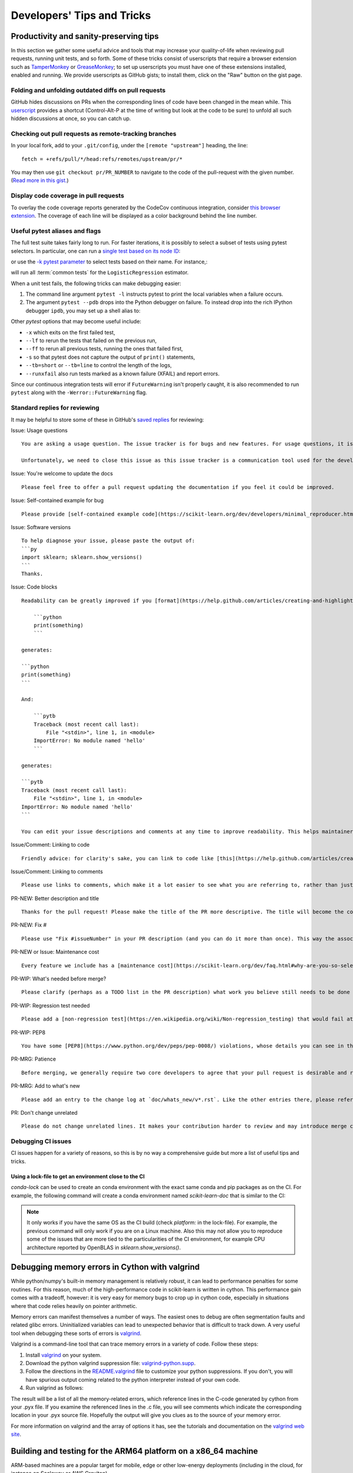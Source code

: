 .. _developers-tips:

===========================
Developers' Tips and Tricks
===========================

Productivity and sanity-preserving tips
=======================================

In this section we gather some useful advice and tools that may increase your
quality-of-life when reviewing pull requests, running unit tests, and so forth.
Some of these tricks consist of userscripts that require a browser extension
such as `TamperMonkey`_ or `GreaseMonkey`_; to set up userscripts you must have
one of these extensions installed, enabled and running.  We provide userscripts
as GitHub gists; to install them, click on the "Raw" button on the gist page.

.. _TamperMonkey: https://tampermonkey.net/
.. _GreaseMonkey: https://www.greasespot.net/

Folding and unfolding outdated diffs on pull requests
-----------------------------------------------------

GitHub hides discussions on PRs when the corresponding lines of code have been
changed in the mean while. This `userscript
<https://raw.githubusercontent.com/lesteve/userscripts/master/github-expand-all.user.js>`__
provides a shortcut (Control-Alt-P at the time of writing but look at the code
to be sure) to unfold all such hidden discussions at once, so you can catch up.

Checking out pull requests as remote-tracking branches
------------------------------------------------------

In your local fork, add to your ``.git/config``, under the ``[remote
"upstream"]`` heading, the line::

  fetch = +refs/pull/*/head:refs/remotes/upstream/pr/*

You may then use ``git checkout pr/PR_NUMBER`` to navigate to the code of the
pull-request with the given number. (`Read more in this gist.
<https://gist.github.com/piscisaureus/3342247>`_)

Display code coverage in pull requests
--------------------------------------

To overlay the code coverage reports generated by the CodeCov continuous
integration, consider `this browser extension
<https://github.com/codecov/browser-extension>`_. The coverage of each line
will be displayed as a color background behind the line number.


.. _pytest_tips:

Useful pytest aliases and flags
-------------------------------

The full test suite takes fairly long to run. For faster iterations,
it is possibly to select a subset of tests using pytest selectors.
In particular, one can run a `single test based on its node ID
<https://docs.pytest.org/en/latest/example/markers.html#selecting-tests-based-on-their-node-id>`_:

.. prompt:: bash $

  pytest -v sklearn/linear_model/tests/test_logistic.py::test_sparsify

or use the `-k pytest parameter
<https://docs.pytest.org/en/latest/example/markers.html#using-k-expr-to-select-tests-based-on-their-name>`_
to select tests based on their name. For instance,:

.. prompt:: bash $

  pytest sklearn/tests/test_common.py -v -k LogisticRegression

will run all :term:`common tests` for the ``LogisticRegression`` estimator.

When a unit test fails, the following tricks can make debugging easier:

1. The command line argument ``pytest -l`` instructs pytest to print the local
   variables when a failure occurs.

2. The argument ``pytest --pdb`` drops into the Python debugger on failure. To
   instead drop into the rich IPython debugger ``ipdb``, you may set up a
   shell alias to:

   .. prompt:: bash $

      pytest --pdbcls=IPython.terminal.debugger:TerminalPdb --capture no

Other `pytest` options that may become useful include:

- ``-x`` which exits on the first failed test,
- ``--lf`` to rerun the tests that failed on the previous run,
- ``--ff`` to rerun all previous tests, running the ones that failed first,
- ``-s`` so that pytest does not capture the output of ``print()`` statements,
- ``--tb=short`` or ``--tb=line`` to control the length of the logs,
- ``--runxfail`` also run tests marked as a known failure (XFAIL) and report errors.

Since our continuous integration tests will error if
``FutureWarning`` isn't properly caught,
it is also recommended to run ``pytest`` along with the
``-Werror::FutureWarning`` flag.

.. _saved_replies:

Standard replies for reviewing
------------------------------

It may be helpful to store some of these in GitHub's `saved
replies <https://github.com/settings/replies/>`_ for reviewing:

.. highlight:: none

..
    Note that putting this content on a single line in a literal is the easiest way to make it copyable and wrapped on screen.

Issue: Usage questions

::

    You are asking a usage question. The issue tracker is for bugs and new features. For usage questions, it is recommended to try [Stack Overflow](https://stackoverflow.com/questions/tagged/scikit-learn) or [the Mailing List](https://mail.python.org/mailman/listinfo/scikit-learn).

    Unfortunately, we need to close this issue as this issue tracker is a communication tool used for the development of scikit-learn. The additional activity created by usage questions crowds it too much and impedes this development. The conversation can continue here, however there is no guarantee that it will receive attention from core developers.


Issue: You're welcome to update the docs

::

    Please feel free to offer a pull request updating the documentation if you feel it could be improved.

Issue: Self-contained example for bug

::

    Please provide [self-contained example code](https://scikit-learn.org/dev/developers/minimal_reproducer.html), including imports and data (if possible), so that other contributors can just run it and reproduce your issue. Ideally your example code should be minimal.

Issue: Software versions

::

    To help diagnose your issue, please paste the output of:
    ```py
    import sklearn; sklearn.show_versions()
    ```
    Thanks.

Issue: Code blocks

::

    Readability can be greatly improved if you [format](https://help.github.com/articles/creating-and-highlighting-code-blocks/) your code snippets and complete error messages appropriately. For example:

        ```python
        print(something)
        ```

    generates:

    ```python
    print(something)
    ```

    And:

        ```pytb
        Traceback (most recent call last):
            File "<stdin>", line 1, in <module>
        ImportError: No module named 'hello'
        ```

    generates:

    ```pytb
    Traceback (most recent call last):
        File "<stdin>", line 1, in <module>
    ImportError: No module named 'hello'
    ```

    You can edit your issue descriptions and comments at any time to improve readability. This helps maintainers a lot. Thanks!

Issue/Comment: Linking to code

::

    Friendly advice: for clarity's sake, you can link to code like [this](https://help.github.com/articles/creating-a-permanent-link-to-a-code-snippet/).

Issue/Comment: Linking to comments

::

    Please use links to comments, which make it a lot easier to see what you are referring to, rather than just linking to the issue. See [this](https://stackoverflow.com/questions/25163598/how-do-i-reference-a-specific-issue-comment-on-github) for more details.

PR-NEW: Better description and title

::

    Thanks for the pull request! Please make the title of the PR more descriptive. The title will become the commit message when this is merged. You should state what issue (or PR) it fixes/resolves in the description using the syntax described [here](https://scikit-learn.org/dev/developers/contributing.html#contributing-pull-requests).

PR-NEW: Fix #

::

    Please use "Fix #issueNumber" in your PR description (and you can do it more than once). This way the associated issue gets closed automatically when the PR is merged. For more details, look at [this](https://github.com/blog/1506-closing-issues-via-pull-requests).

PR-NEW or Issue: Maintenance cost

::

    Every feature we include has a [maintenance cost](https://scikit-learn.org/dev/faq.html#why-are-you-so-selective-on-what-algorithms-you-include-in-scikit-learn). Our maintainers are mostly volunteers. For a new feature to be included, we need evidence that it is often useful and, ideally, [well-established](https://scikit-learn.org/dev/faq.html#what-are-the-inclusion-criteria-for-new-algorithms) in the literature or in practice. Also, we expect PR authors to take part in the maintenance for the code they submit, at least initially. That doesn't stop you implementing it for yourself and publishing it in a separate repository, or even [scikit-learn-contrib](https://scikit-learn-contrib.github.io).

PR-WIP: What's needed before merge?

::

    Please clarify (perhaps as a TODO list in the PR description) what work you believe still needs to be done before it can be reviewed for merge. When it is ready, please prefix the PR title with `[MRG]`.

PR-WIP: Regression test needed

::

    Please add a [non-regression test](https://en.wikipedia.org/wiki/Non-regression_testing) that would fail at main but pass in this PR.

PR-WIP: PEP8

::

    You have some [PEP8](https://www.python.org/dev/peps/pep-0008/) violations, whose details you can see in the Circle CI `lint` job. It might be worth configuring your code editor to check for such errors on the fly, so you can catch them before committing.

PR-MRG: Patience

::

    Before merging, we generally require two core developers to agree that your pull request is desirable and ready. [Please be patient](https://scikit-learn.org/dev/faq.html#why-is-my-pull-request-not-getting-any-attention), as we mostly rely on volunteered time from busy core developers. (You are also welcome to help us out with [reviewing other PRs](https://scikit-learn.org/dev/developers/contributing.html#code-review-guidelines).)

PR-MRG: Add to what's new

::

    Please add an entry to the change log at `doc/whats_new/v*.rst`. Like the other entries there, please reference this pull request with `:pr:` and credit yourself (and other contributors if applicable) with `:user:`.

PR: Don't change unrelated

::

    Please do not change unrelated lines. It makes your contribution harder to review and may introduce merge conflicts to other pull requests.

.. _debugging_ci_issues:

Debugging CI issues
-------------------

CI issues happen for a variety of reasons, so this is by no way a comprehensive
guide but more a list of useful tips and tricks.

Using a lock-file to get an environment close to the CI
+++++++++++++++++++++++++++++++++++++++++++++++++++++++

`conda-lock` can be used to create an conda environment with the exact same
conda and pip packages as on the CI. For example, the following command will
create a conda environment named `scikit-learn-doc` that is similar to the CI:

.. prompt bash $

    conda-lock install -n scikit-learn-doc build_tools/circle/doc_linux-64_conda.lock

.. note::

    It only works if you have the same OS as the CI build (check `platform:` in
    the lock-file). For example, the previous command will only work if you are
    on a Linux machine. Also this may not allow you to reproduce some of the
    issues that are more tied to the particularities of the CI environment, for
    example CPU architecture reported by OpenBLAS in `sklearn.show_versions()`.

.. highlight:: default

Debugging memory errors in Cython with valgrind
===============================================

While python/numpy's built-in memory management is relatively robust, it can
lead to performance penalties for some routines. For this reason, much of
the high-performance code in scikit-learn is written in cython. This
performance gain comes with a tradeoff, however: it is very easy for memory
bugs to crop up in cython code, especially in situations where that code
relies heavily on pointer arithmetic.

Memory errors can manifest themselves a number of ways. The easiest ones to
debug are often segmentation faults and related glibc errors. Uninitialized
variables can lead to unexpected behavior that is difficult to track down.
A very useful tool when debugging these sorts of errors is
valgrind_.


Valgrind is a command-line tool that can trace memory errors in a variety of
code. Follow these steps:

1. Install `valgrind`_ on your system.

2. Download the python valgrind suppression file: `valgrind-python.supp`_.

3. Follow the directions in the `README.valgrind`_ file to customize your
   python suppressions. If you don't, you will have spurious output coming
   related to the python interpreter instead of your own code.

4. Run valgrind as follows:

   .. prompt:: bash $

        valgrind -v --suppressions=valgrind-python.supp python my_test_script.py

.. _valgrind: https://valgrind.org
.. _`README.valgrind`: https://github.com/python/cpython/blob/master/Misc/README.valgrind
.. _`valgrind-python.supp`: https://github.com/python/cpython/blob/master/Misc/valgrind-python.supp


The result will be a list of all the memory-related errors, which reference
lines in the C-code generated by cython from your .pyx file. If you examine
the referenced lines in the .c file, you will see comments which indicate the
corresponding location in your .pyx source file. Hopefully the output will
give you clues as to the source of your memory error.

For more information on valgrind and the array of options it has, see the
tutorials and documentation on the `valgrind web site <https://valgrind.org>`_.

.. _arm64_dev_env:

Building and testing for the ARM64 platform on a x86_64 machine
===============================================================

ARM-based machines are a popular target for mobile, edge or other low-energy
deployments (including in the cloud, for instance on Scaleway or AWS Graviton).

Here are instructions to setup a local dev environment to reproduce
ARM-specific bugs or test failures on a x86_64 host laptop or workstation. This
is based on QEMU user mode emulation using docker for convenience (see
https://github.com/multiarch/qemu-user-static).

.. note::

    The following instructions are illustrated for ARM64 but they also apply to
    ppc64le, after changing the Docker image and Miniforge paths appropriately.

Prepare a folder on the host filesystem and download the necessary tools and
source code:

.. prompt:: bash $

    mkdir arm64
    pushd arm64
    wget https://github.com/conda-forge/miniforge/releases/latest/download/Miniforge3-Linux-aarch64.sh
    git clone https://github.com/scikit-learn/scikit-learn.git

Use docker to install QEMU user mode and run an ARM64v8 container with access
to your shared folder under the `/io` mount point:

.. prompt:: bash $

    docker run --rm --privileged multiarch/qemu-user-static --reset -p yes
    docker run -v`pwd`:/io --rm -it arm64v8/ubuntu /bin/bash

In the container, install miniforge3 for the ARM64 (a.k.a. aarch64)
architecture:

.. prompt:: bash $

    bash Miniforge3-Linux-aarch64.sh
    # Choose to install miniforge3 under: `/io/miniforge3`

Whenever you restart a new container, you will need to reinit the conda env
previously installed under `/io/miniforge3`:

.. prompt:: bash $

    /io/miniforge3/bin/conda init
    source /root/.bashrc

as the `/root` home folder is part of the ephemeral docker container. Every
file or directory stored under `/io` is persistent on the other hand.

You can then build scikit-learn as usual (you will need to install compiler
tools and dependencies using apt or conda as usual). Building scikit-learn
takes a lot of time because of the emulation layer, however it needs to be
done only once if you put the scikit-learn folder under the `/io` mount
point.

Then use pytest to run only the tests of the module you are interested in
debugging.

.. _meson_build_backend:

The Meson Build Backend
=======================

Since scikit-learn 1.5.0 we use meson-python as the build tool. Meson is
a new tool for scikit-learn and the PyData ecosystem. It is used by several
other packages that have written good guides about what it is and how it works.

- `pandas setup doc
  <https://pandas.pydata.org/docs/development/contributing_environment.html#step-3-build-and-install-pandas>`_:
  pandas has a similar setup as ours (no spin or dev.py)
- `scipy Meson doc
  <https://scipy.github.io/devdocs/building/understanding_meson.html>`_ gives
  more background about how Meson works behind the scenes
